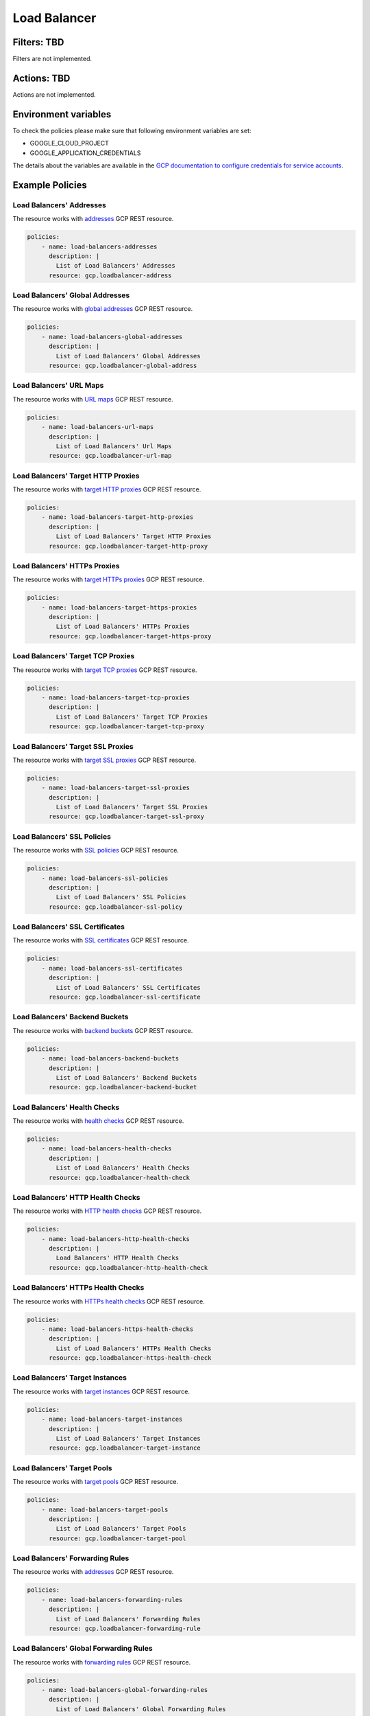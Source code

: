 .. _gcp_loadbalancer:

Load Balancer
=============

Filters: TBD
------------
Filters are not implemented.

Actions: TBD
------------
Actions are not implemented.

Environment variables
---------------------
To check the policies please make sure that following environment variables are set:

- GOOGLE_CLOUD_PROJECT

- GOOGLE_APPLICATION_CREDENTIALS

The details about the variables are available in the `GCP documentation to configure credentials for service accounts. <https://cloud.google.com/docs/authentication/getting-started>`_

Example Policies
----------------

Load Balancers' Addresses
~~~~~~~~~~~~~~~~~~~~~~~~~
The resource works with `addresses <https://cloud.google.com/compute/docs/reference/rest/v1/addresses>`_ GCP REST resource.

.. code-block:: yaml

    policies:
        - name: load-balancers-addresses
          description: |
            List of Load Balancers' Addresses
          resource: gcp.loadbalancer-address

Load Balancers' Global Addresses
~~~~~~~~~~~~~~~~~~~~~~~~~~~~~~~~
The resource works with `global addresses <https://cloud.google.com/compute/docs/reference/rest/v1/globalAddresses>`_ GCP REST resource.

.. code-block:: yaml

    policies:
        - name: load-balancers-global-addresses
          description: |
            List of Load Balancers' Global Addresses
          resource: gcp.loadbalancer-global-address

Load Balancers' URL Maps
~~~~~~~~~~~~~~~~~~~~~~~~
The resource works with `URL maps <https://cloud.google.com/compute/docs/reference/rest/v1/urlMaps>`_ GCP REST resource.

.. code-block:: yaml

    policies:
        - name: load-balancers-url-maps
          description: |
            List of Load Balancers' Url Maps
          resource: gcp.loadbalancer-url-map

Load Balancers' Target HTTP Proxies
~~~~~~~~~~~~~~~~~~~~~~~~~~~~~~~~~~~
The resource works with `target HTTP proxies <https://cloud.google.com/compute/docs/reference/rest/v1/targetHttpProxies>`_ GCP REST resource.

.. code-block:: yaml

    policies:
        - name: load-balancers-target-http-proxies
          description: |
            List of Load Balancers' Target HTTP Proxies
          resource: gcp.loadbalancer-target-http-proxy

Load Balancers' HTTPs Proxies
~~~~~~~~~~~~~~~~~~~~~~~~~~~~~
The resource works with `target HTTPs proxies <https://cloud.google.com/compute/docs/reference/rest/v1/targetHttpsProxies>`_ GCP REST resource.

.. code-block:: yaml

    policies:
        - name: load-balancers-target-https-proxies
          description: |
            List of Load Balancers' HTTPs Proxies
          resource: gcp.loadbalancer-target-https-proxy

Load Balancers' Target TCP Proxies
~~~~~~~~~~~~~~~~~~~~~~~~~~~~~~~~~~
The resource works with `target TCP proxies <https://cloud.google.com/compute/docs/reference/rest/v1/targetTcpProxies>`_ GCP REST resource.

.. code-block:: yaml

    policies:
        - name: load-balancers-target-tcp-proxies
          description: |
            List of Load Balancers' Target TCP Proxies
          resource: gcp.loadbalancer-target-tcp-proxy

Load Balancers' Target SSL Proxies
~~~~~~~~~~~~~~~~~~~~~~~~~~~~~~~~~~
The resource works with `target SSL proxies <https://cloud.google.com/compute/docs/reference/rest/v1/targetSslProxies>`_ GCP REST resource.

.. code-block:: yaml

    policies:
        - name: load-balancers-target-ssl-proxies
          description: |
            List of Load Balancers' Target SSL Proxies
          resource: gcp.loadbalancer-target-ssl-proxy

Load Balancers' SSL Policies
~~~~~~~~~~~~~~~~~~~~~~~~~~~~
The resource works with `SSL policies <https://cloud.google.com/compute/docs/reference/rest/v1/sslPolicies>`_ GCP REST resource.

.. code-block:: yaml

    policies:
        - name: load-balancers-ssl-policies
          description: |
            List of Load Balancers' SSL Policies
          resource: gcp.loadbalancer-ssl-policy

Load Balancers' SSL Certificates
~~~~~~~~~~~~~~~~~~~~~~~~~~~~~~~~
The resource works with `SSL certificates <https://cloud.google.com/compute/docs/reference/rest/v1/sslCertificates>`_ GCP REST resource.

.. code-block:: yaml

    policies:
        - name: load-balancers-ssl-certificates
          description: |
            List of Load Balancers' SSL Certificates
          resource: gcp.loadbalancer-ssl-certificate

Load Balancers' Backend Buckets
~~~~~~~~~~~~~~~~~~~~~~~~~~~~~~~
The resource works with `backend buckets <https://cloud.google.com/compute/docs/reference/rest/v1/backendBuckets>`_ GCP REST resource.

.. code-block:: yaml

    policies:
        - name: load-balancers-backend-buckets
          description: |
            List of Load Balancers' Backend Buckets
          resource: gcp.loadbalancer-backend-bucket

Load Balancers' Health Checks
~~~~~~~~~~~~~~~~~~~~~~~~~~~~~
The resource works with `health checks <https://cloud.google.com/compute/docs/reference/rest/v1/healthChecks>`_ GCP REST resource.

.. code-block:: yaml

    policies:
        - name: load-balancers-health-checks
          description: |
            List of Load Balancers' Health Checks
          resource: gcp.loadbalancer-health-check

Load Balancers' HTTP Health Checks
~~~~~~~~~~~~~~~~~~~~~~~~~~~~~~~~~~
The resource works with `HTTP health checks <https://cloud.google.com/compute/docs/reference/rest/v1/httpHealthChecks>`_ GCP REST resource.

.. code-block:: yaml

    policies:
        - name: load-balancers-http-health-checks
          description: |
            Load Balancers' HTTP Health Checks
          resource: gcp.loadbalancer-http-health-check

Load Balancers' HTTPs Health Checks
~~~~~~~~~~~~~~~~~~~~~~~~~~~~~~~~~~~
The resource works with `HTTPs health checks <https://cloud.google.com/compute/docs/reference/rest/v1/httpsHealthChecks>`_ GCP REST resource.

.. code-block:: yaml

    policies:
        - name: load-balancers-https-health-checks
          description: |
            List of Load Balancers' HTTPs Health Checks
          resource: gcp.loadbalancer-https-health-check

Load Balancers' Target Instances
~~~~~~~~~~~~~~~~~~~~~~~~~~~~~~~~
The resource works with `target instances <https://cloud.google.com/compute/docs/reference/rest/v1/targetInstances>`_ GCP REST resource.

.. code-block:: yaml

    policies:
        - name: load-balancers-target-instances
          description: |
            List of Load Balancers' Target Instances
          resource: gcp.loadbalancer-target-instance

Load Balancers' Target Pools
~~~~~~~~~~~~~~~~~~~~~~~~~~~~
The resource works with `target pools <https://cloud.google.com/compute/docs/reference/rest/v1/targetPools>`_ GCP REST resource.

.. code-block:: yaml

    policies:
        - name: load-balancers-target-pools
          description: |
            List of Load Balancers' Target Pools
          resource: gcp.loadbalancer-target-pool

Load Balancers' Forwarding Rules
~~~~~~~~~~~~~~~~~~~~~~~~~~~~~~~~
The resource works with `addresses <https://cloud.google.com/compute/docs/reference/rest/v1/addresses>`_ GCP REST resource.

.. code-block:: yaml

    policies:
        - name: load-balancers-forwarding-rules
          description: |
            List of Load Balancers' Forwarding Rules
          resource: gcp.loadbalancer-forwarding-rule

Load Balancers' Global Forwarding Rules
~~~~~~~~~~~~~~~~~~~~~~~~~~~~~~~~~~~~~~~
The resource works with `forwarding rules <https://cloud.google.com/compute/docs/reference/rest/v1/forwardingRules>`_ GCP REST resource.

.. code-block:: yaml

    policies:
        - name: load-balancers-global-forwarding-rules
          description: |
            List of Load Balancers' Global Forwarding Rules
          resource: gcp.loadbalancer-global-forwarding-rule

Load Balancers' Backend Services
~~~~~~~~~~~~~~~~~~~~~~~~~~~~~~~~
The resource works with `backend services <https://cloud.google.com/compute/docs/reference/rest/v1/backendServices>`_ GCP REST resource.

.. code-block:: yaml

    policies:
        - name: load-balancers-backend-services
          description: |
            List of Load Balancers' Backend Services
          resource: gcp.loadbalancer-backend-service

Load Balancers' Region Backend Services
~~~~~~~~~~~~~~~~~~~~~~~~~~~~~~~~~~~~~~~
The resource works with `region backend services <https://cloud.google.com/compute/docs/reference/rest/v1/regionBackendServices>`_ GCP REST resource.

The 'region' param in the query is required.

.. code-block:: yaml

    policies:
        - name: load-balancers-region-backend-services
          description: |
            List of Load Balancers' Region Backend Services
          resource: gcp.loadbalancer-region-backend-service
          query:
            - region: us-central1
